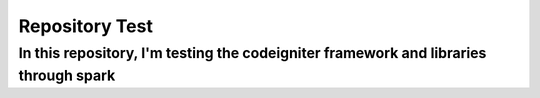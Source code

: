 ###################
Repository Test
###################



*******************
In this repository, I'm testing the codeigniter framework and libraries through spark 
*******************



